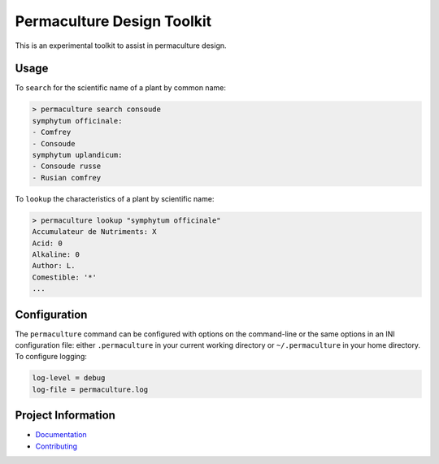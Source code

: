 Permaculture Design Toolkit
===========================

This is an experimental toolkit to assist in permaculture design.

Usage
-----

To ``search`` for the scientific name of a plant by common name:

.. code-block:: text

    > permaculture search consoude
    symphytum officinale:
    - Comfrey
    - Consoude
    symphytum uplandicum:
    - Consoude russe
    - Rusian comfrey

To ``lookup`` the characteristics of a plant by scientific name:

.. code-block:: text

    > permaculture lookup "symphytum officinale"
    Accumulateur de Nutriments: X
    Acid: 0
    Alkaline: 0
    Author: L.
    Comestible: '*'
    ...


Configuration
-------------

The ``permaculture`` command can be configured with options on the
command-line or the same options in an INI configuration file: either
``.permaculture`` in your current working directory or ``~/.permaculture``
in your home directory. To configure logging:

.. code-block:: text

    log-level = debug
    log-file = permaculture.log

Project Information
-------------------

* `Documentation <https://cr3.github.io/permaculture/>`__
* `Contributing <https://github.com/cr3/permaculture/blob/main/.github/CONTRIBUTING.md>`__

